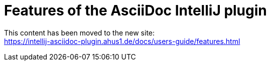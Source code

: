 = Features of the AsciiDoc IntelliJ plugin

This content has been moved to the new site: +
https://intellij-asciidoc-plugin.ahus1.de/docs/users-guide/features.html

// TODO: remove file in 2022 when hopefully no-one references it any more
